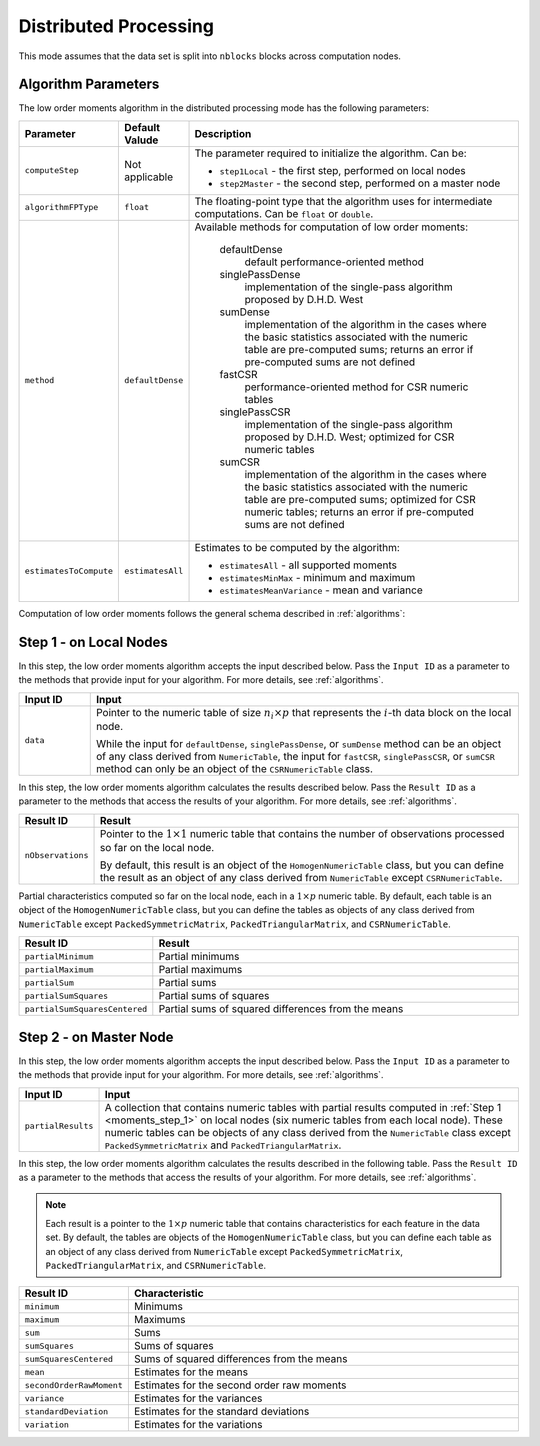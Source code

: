 .. ******************************************************************************
.. * Copyright 2020-2021 Intel Corporation
.. *
.. * Licensed under the Apache License, Version 2.0 (the "License");
.. * you may not use this file except in compliance with the License.
.. * You may obtain a copy of the License at
.. *
.. *     http://www.apache.org/licenses/LICENSE-2.0
.. *
.. * Unless required by applicable law or agreed to in writing, software
.. * distributed under the License is distributed on an "AS IS" BASIS,
.. * WITHOUT WARRANTIES OR CONDITIONS OF ANY KIND, either express or implied.
.. * See the License for the specific language governing permissions and
.. * limitations under the License.
.. *******************************************************************************/

Distributed Processing
======================

This mode assumes that the data set is split into ``nblocks`` blocks across computation nodes.

Algorithm Parameters
********************

The low order moments algorithm in the distributed processing mode has the following parameters:

.. list-table::
   :widths: 10 10 60
   :header-rows: 1

   * - Parameter
     - Default Valude
     - Description
   * - ``computeStep``
     - Not applicable
     - The parameter required to initialize the algorithm. Can be:

       - ``step1Local`` - the first step, performed on local nodes
       - ``step2Master`` - the second step, performed on a master node

   * - ``algorithmFPType``
     - ``float``
     - The floating-point type that the algorithm uses for intermediate computations. Can be ``float`` or ``double``.
   * - ``method``
     - ``defaultDense``
     - Available methods for computation of low order moments:

        defaultDense
            default performance-oriented method

        singlePassDense
            implementation of the single-pass algorithm proposed by D.H.D. West

        sumDense
            implementation of the algorithm in the cases where the basic statistics associated with
            the numeric table are pre-computed sums; returns an error if pre-computed sums are not defined

        fastCSR
            performance-oriented method for CSR numeric tables

        singlePassCSR
            implementation of the single-pass algorithm proposed by D.H.D. West; optimized for CSR numeric tables

        sumCSR
            implementation of the algorithm in the cases where the basic statistics associated with
            the numeric table are pre-computed sums; optimized for CSR numeric tables;
            returns an error if pre-computed sums are not defined

   * - ``estimatesToCompute``
     - ``estimatesAll``
     - Estimates to be computed by the algorithm:

       - ``estimatesAll`` - all supported moments
       - ``estimatesMinMax`` - minimum and maximum
       - ``estimatesMeanVariance`` - mean and variance

Computation of low order moments follows the general schema described in :ref:`algorithms`:

.. _moments_step_1:

Step 1 - on Local Nodes
***********************

In this step, the low order moments algorithm accepts the input described below.
Pass the ``Input ID`` as a parameter to the methods that provide input for your algorithm.
For more details, see :ref:`algorithms`.

.. list-table::
   :widths: 10 60
   :header-rows: 1

   * - Input ID
     - Input
   * - ``data``
     - Pointer to the numeric table of size :math:`n_i \times p` that represents the :math:`i`-th data block on the local node. 
     
       While the input for ``defaultDense``, ``singlePassDense``, or ``sumDense`` method can be an object of any class derived
       from ``NumericTable``, the input for ``fastCSR``, ``singlePassCSR``, or ``sumCSR`` method can only be an object of
       the ``CSRNumericTable`` class.

In this step, the low order moments algorithm calculates the results described below.
Pass the ``Result ID`` as a parameter to the methods that access the results of your algorithm.
For more details, see :ref:`algorithms`.

.. list-table::
   :widths: 10 60
   :header-rows: 1

   * - Result ID
     - Result
   * - ``nObservations``
     - Pointer to the :math:`1 \times 1` numeric table that contains the number of observations processed so far on the local node. 
     
       By default, this result is an object of the ``HomogenNumericTable`` class, but you can define the result
       as an object of any class derived from ``NumericTable`` except ``CSRNumericTable``.

Partial characteristics computed so far on the local node, each in a :math:`1 \times p` numeric table.
By default, each table is an object of the ``HomogenNumericTable`` class, but you can define the tables as objects
of any class derived from ``NumericTable`` except ``PackedSymmetricMatrix``, ``PackedTriangularMatrix``, and ``CSRNumericTable``.

.. list-table::
   :widths: 10 60
   :header-rows: 1

   * - Result ID
     - Result
   * - ``partialMinimum``
     - Partial minimums
   * - ``partialMaximum``
     - Partial maximums
   * - ``partialSum``
     - Partial sums
   * - ``partialSumSquares``
     - Partial sums of squares
   * - ``partialSumSquaresCentered``
     - Partial sums of squared differences from the means

.. _moments_step_2:

Step 2 - on Master Node
***********************

In this step, the low order moments algorithm accepts the input described below.
Pass the ``Input ID`` as a parameter to the methods that provide input for your algorithm.
For more details, see :ref:`algorithms`.

.. list-table::
   :widths: 10 60
   :header-rows: 1

   * - Input ID
     - Input
   * - ``partialResults``
     - A collection that contains numeric tables with partial results computed in :ref:`Step 1 <moments_step_1>` on local nodes (six numeric tables from each local node).
       These numeric tables can be objects of any class derived from the ``NumericTable`` class except ``PackedSymmetricMatrix`` and ``PackedTriangularMatrix``.

In this step, the low order moments algorithm calculates the results described in the following table.
Pass the ``Result ID`` as a parameter to the methods that access the results of your algorithm.
For more details, see :ref:`algorithms`.

.. note::

    Each result is a pointer to the :math:`1 \times p` numeric table that contains characteristics for each feature in the data set.
    By default, the tables are objects of the ``HomogenNumericTable`` class,
    but you can define each table as an object of any class derived from ``NumericTable``
    except ``PackedSymmetricMatrix``, ``PackedTriangularMatrix``, and ``CSRNumericTable``.

.. list-table::
   :widths: 10 60
   :header-rows: 1

   * - Result ID
     - Characteristic
   * - ``minimum``
     - Minimums
   * - ``maximum``
     - Maximums
   * - ``sum``
     - Sums
   * - ``sumSquares``
     - Sums of squares
   * - ``sumSquaresCentered``
     - Sums of squared differences from the means
   * - ``mean``
     - Estimates for the means
   * - ``secondOrderRawMoment``
     - Estimates for the second order raw moments
   * - ``variance``
     - Estimates for the variances
   * - ``standardDeviation``
     - Estimates for the standard deviations
   * - ``variation``
     - Estimates for the variations
